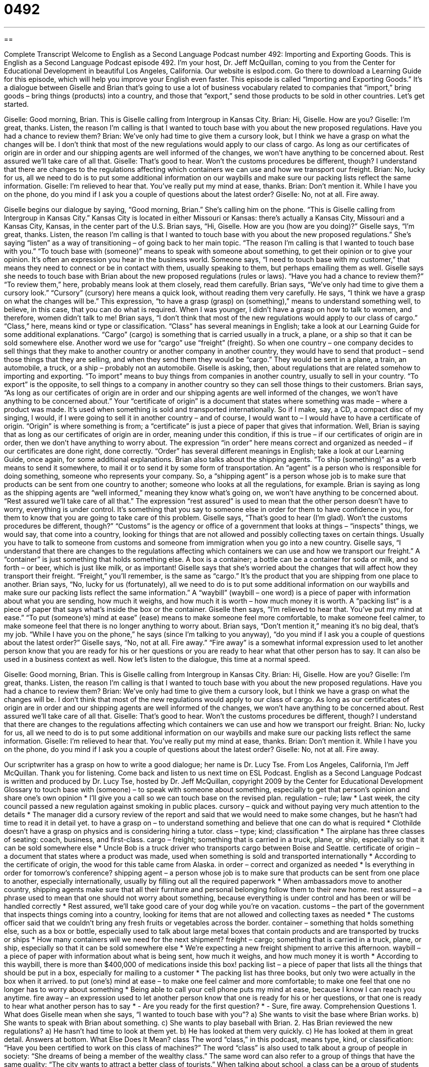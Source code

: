 = 0492
:toc: left
:toclevels: 3
:sectnums:
:stylesheet: ../../../myAdocCss.css

'''

== 

Complete Transcript
Welcome to English as a Second Language Podcast number 492: Importing and Exporting Goods.
This is English as a Second Language Podcast episode 492. I’m your host, Dr. Jeff McQuillan, coming to you from the Center for Educational Development in beautiful Los Angeles, California.
Our website is eslpod.com. Go there to download a Learning Guide for this episode, which will help you improve your English even faster.
This episode is called “Importing and Exporting Goods.” It’s a dialogue between Giselle and Brian that’s going to use a lot of business vocabulary related to companies that “import,” bring goods – bring things (products) into a country, and those that “export,” send those products to be sold in other countries. Let’s get started.
[start of dialogue]
Giselle: Good morning, Brian. This is Giselle calling from Intergroup in Kansas City.
Brian: Hi, Giselle. How are you?
Giselle: I’m great, thanks. Listen, the reason I’m calling is that I wanted to touch base with you about the new proposed regulations. Have you had a chance to review them?
Brian: We’ve only had time to give them a cursory look, but I think we have a grasp on what the changes will be. I don’t think that most of the new regulations would apply to our class of cargo. As long as our certificates of origin are in order and our shipping agents are well informed of the changes, we won’t have anything to be concerned about. Rest assured we’ll take care of all that.
Giselle: That’s good to hear. Won’t the customs procedures be different, though? I understand that there are changes to the regulations affecting which containers we can use and how we transport our freight.
Brian: No, lucky for us, all we need to do is to put some additional information on our waybills and make sure our packing lists reflect the same information.
Giselle: I’m relieved to hear that. You’ve really put my mind at ease, thanks.
Brian: Don’t mention it. While I have you on the phone, do you mind if I ask you a couple of questions about the latest order?
Giselle: No, not at all. Fire away.
[end of dialogue]
Giselle begins our dialogue by saying, “Good morning, Brian.” She’s calling him on the phone. “This is Giselle calling from Intergroup in Kansas City.” Kansas City is located in either Missouri or Kansas: there’s actually a Kansas City, Missouri and a Kansas City, Kansas, in the center part of the U.S.
Brian says, “Hi, Giselle. How are you (how are you doing)?” Giselle says, “I’m great, thanks. Listen, the reason I’m calling is that I wanted to touch base with you about the new proposed regulations.” She’s saying “listen” as a way of transitioning – of going back to her main topic. “The reason I’m calling is that I wanted to touch base with you.” “To touch base with (someone)” means to speak with someone about something, to get their opinion or to give your opinion. It’s often an expression you hear in the business world. Someone says, “I need to touch base with my customer,” that means they need to connect or be in contact with them, usually speaking to them, but perhaps emailing them as well. Giselle says she needs to touch base with Brian about the new proposed regulations (rules or laws). “Have you had a chance to review them?” “To review them,” here, probably means look at them closely, read them carefully.
Brian says, “We’ve only had time to give them a cursory look.” “Cursory” (cursory) here means a quick look, without reading them very carefully. He says, “I think we have a grasp on what the changes will be.” This expression, “to have a grasp (grasp) on (something),” means to understand something well, to believe, in this case, that you can do what is required. When I was younger, I didn’t have a grasp on how to talk to women, and therefore, women didn’t talk to me!
Brian says, “I don’t think that most of the new regulations would apply to our class of cargo.” “Class,” here, means kind or type or classification. “Class” has several meanings in English; take a look at our Learning Guide for some additional explanations. “Cargo” (cargo) is something that is carried usually in a truck, a plane, or a ship so that it can be sold somewhere else. Another word we use for “cargo” use “freight” (freight). So when one country – one company decides to sell things that they make to another country or another company in another country, they would have to send that product – send those things that they are selling, and when they send them they would be “cargo.” They would be sent in a plane, a train, an automobile, a truck, or a ship – probably not an automobile.
Giselle is asking, then, about regulations that are related somehow to importing and exporting. “To import” means to buy things from companies in another country, usually to sell in your country. “To export” is the opposite, to sell things to a company in another country so they can sell those things to their customers.
Brian says, “As long as our certificates of origin are in order and our shipping agents are well informed of the changes, we won’t have anything to be concerned about.” Your “certificate of origin” is a document that states where something was made – where a product was made. It’s used when something is sold and transported internationally. So if I make, say, a CD, a compact disc of my singing, I would, if I were going to sell it in another country – and of course, I would want to – I would have to have a certificate of origin. “Origin” is where something is from; a “certificate” is just a piece of paper that gives that information. Well, Brian is saying that as long as our certificates of origin are in order, meaning under this condition, if this is true – if our certificates of origin are in order, then we don’t have anything to worry about. The expression “in order” here means correct and organized as needed – if our certificates are done right, done correctly. “Order” has several different meanings in English; take a look at our Learning Guide, once again, for some additional explanations.
Brian also talks about the shipping agents. “To ship (something)” as a verb means to send it somewhere, to mail it or to send it by some form of transportation. An “agent” is a person who is responsible for doing something, someone who represents your company. So, a “shipping agent” is a person whose job is to make sure that products can be sent from one country to another; someone who looks at all the regulations, for example. Brian is saying as long as the shipping agents are “well informed,” meaning they know what’s going on, we won’t have anything to be concerned about. “Rest assured we’ll take care of all that.” The expression “rest assured” is used to mean that the other person doesn’t have to worry, everything is under control. It’s something that you say to someone else in order for them to have confidence in you, for them to know that you are going to take care of this problem.
Giselle says, “That’s good to hear (I’m glad). Won’t the customs procedures be different, though?” “Customs” is the agency or office of a government that looks at things – “inspects” things, we would say, that come into a country, looking for things that are not allowed and possibly collecting taxes on certain things. Usually you have to talk to someone from customs and someone from immigration when you go into a new country. Giselle says, “I understand that there are changes to the regulations affecting which containers we can use and how we transport our freight.” A “container” is just something that holds something else. A box is a container; a bottle can be a container for soda or milk, and so forth – or beer, which is just like milk, or as important! Giselle says that she’s worried about the changes that will affect how they transport their freight. “Freight,” you’ll remember, is the same as “cargo.” It’s the product that you are shipping from one place to another.
Brian says, “No, lucky for us (fortunately), all we need to do is to put some additional information on our waybills and make sure our packing lists reflect the same information.” A “waybill” (waybill – one word) is a piece of paper with information about what you are sending, how much it weighs, and how much it is worth – how much money it is worth. A “packing list” is a piece of paper that says what’s inside the box or the container.
Giselle then says, “I’m relieved to hear that. You’ve put my mind at ease.” “To put (someone’s) mind at ease” (ease) means to make someone feel more comfortable, to make someone feel calmer, to make someone feel that there is no longer anything to worry about.
Brian says, “Don’t mention it,” meaning it’s no big deal, that’s my job. “While I have you on the phone,” he says (since I’m talking to you anyway), “do you mind if I ask you a couple of questions about the latest order?” Giselle says, “No, not at all. Fire away.” “Fire away” is a somewhat informal expression used to let another person know that you are ready for his or her questions or you are ready to hear what that other person has to say. It can also be used in a business context as well.
Now let’s listen to the dialogue, this time at a normal speed.
[start of dialogue]
Giselle: Good morning, Brian. This is Giselle calling from Intergroup in Kansas City.
Brian: Hi, Giselle. How are you?
Giselle: I’m great, thanks. Listen, the reason I’m calling is that I wanted to touch base with you about the new proposed regulations. Have you had a chance to review them?
Brian: We’ve only had time to give them a cursory look, but I think we have a grasp on what the changes will be. I don’t think that most of the new regulations would apply to our class of cargo. As long as our certificates of origin are in order and our shipping agents are well informed of the changes, we won’t have anything to be concerned about. Rest assured we’ll take care of all that.
Giselle: That’s good to hear. Won’t the customs procedures be different, though? I understand that there are changes to the regulations affecting which containers we can use and how we transport our freight.
Brian: No, lucky for us, all we need to do is to put some additional information on our waybills and make sure our packing lists reflect the same information.
Giselle: I’m relieved to hear that. You’ve really put my mind at ease, thanks.
Brian: Don’t mention it. While I have you on the phone, do you mind if I ask you a couple of questions about the latest order?
Giselle: No, not at all. Fire away.
[end of dialogue]
Our scriptwriter has a grasp on how to write a good dialogue; her name is Dr. Lucy Tse.
From Los Angeles, California, I’m Jeff McQuillan. Thank you for listening. Come back and listen to us next time on ESL Podcast.
English as a Second Language Podcast is written and produced by Dr. Lucy Tse, hosted by Dr. Jeff McQuillan, copyright 2009 by the Center for Educational Development
Glossary
to touch base with (someone) – to speak with someone about something, especially to get that person’s opinion and share one’s own opinion
* I’ll give you a call so we can touch base on the revised plan.
regulation – rule; law
* Last week, the city council passed a new regulation against smoking in public places.
cursory – quick and without paying very much attention to the details
* The manager did a cursory review of the report and said that we would need to make some changes, but he hasn’t had time to read it in detail yet.
to have a grasp on – to understand something and believe that one can do what is required
* Clothilde doesn’t have a grasp on physics and is considering hiring a tutor.
class – type; kind; classification
* The airplane has three classes of seating: coach, business, and first-class.
cargo – freight; something that is carried in a truck, plane, or ship, especially so that it can be sold somewhere else
* Uncle Bob is a truck driver who transports cargo between Boise and Seattle.
certificate of origin – a document that states where a product was made, used when something is sold and transported internationally
* According to the certificate of origin, the wood for this table came from Alaska.
in order – correct and organized as needed
* Is everything in order for tomorrow’s conference?
shipping agent – a person whose job is to make sure that products can be sent from one place to another, especially internationally, usually by filling out all the required paperwork
* When ambassadors move to another country, shipping agents make sure that all their furniture and personal belonging follow them to their new home.
rest assured – a phrase used to mean that one should not worry about something, because everything is under control and has been or will be handled correctly
* Rest assured, we’ll take good care of your dog while you’re on vacation.
customs – the part of the government that inspects things coming into a country, looking for items that are not allowed and collecting taxes as needed
* The customs officer said that we couldn’t bring any fresh fruits or vegetables across the border.
container – something that holds something else, such as a box or bottle, especially used to talk about large metal boxes that contain products and are transported by trucks or ships
* How many containers will we need for the next shipment?
freight – cargo; something that is carried in a truck, plane, or ship, especially so that it can be sold somewhere else
* We’re expecting a new freight shipment to arrive this afternoon.
waybill – a piece of paper with information about what is being sent, how much it weighs, and how much money it is worth
* According to this waybill, there is more than $400,000 of medications inside this box!
packing list – a piece of paper that lists all the things that should be put in a box, especially for mailing to a customer
* The packing list has three books, but only two were actually in the box when it arrived.
to put (one’s) mind at ease – to make one feel calmer and more comfortable; to make one feel that one no longer has to worry about something
* Being able to call your cell phone puts my mind at ease, because I know I can reach you anytime.
fire away – an expression used to let another person know that one is ready for his or her questions, or that one is ready to hear what another person has to say
* - Are you ready for the first question?
* - Sure, fire away.
Comprehension Questions
1. What does Giselle mean when she says, “I wanted to touch base with you”?
a) She wants to visit the base where Brian works.
b) She wants to speak with Brian about something.
c) She wants to play baseball with Brian.
2. Has Brian reviewed the new regulations?
a) He hasn’t had time to look at them yet.
b) He has looked at them very quickly.
c) He has looked at them in great detail.
Answers at bottom.
What Else Does It Mean?
class
The word “class,” in this podcast, means type, kind, or classification: “Have you been certified to work on this class of machines?” The word “class” is also used to talk about a group of people in society: “She dreams of being a member of the wealthy class.” The same word can also refer to a group of things that have the same quality: “The city wants to attract a better class of tourists.” When talking about school, a class can be a group of students who study together, or the period of time when students are taught one subject: “How many boys are in your class?” Or, “World history is his last class of the day.” The phrase “class of [year]” is used to talk about the year when someone was graduated: “The university is organizing a reunion for the class of 1966.”
in order
In this podcast, the phrase “in order” means correct and organized as needed: “Please make sure you have all your documents in order before you show up for your appointment.” The word “order” refers to how things are arranged, or which one is placed first: “Please put these books in alphabetical order.” Or, “The files are in order by date.” The phrase “out of order” is used to talk about something that isn’t working correctly: “How long has this machine been out of order?” The phrase “on order” is used to talk about something that one has requested to buy, but that hasn’t arrived at the store yet: “The store had run out of the printers I wanted, so the salesperson put one on order for me.”
Culture Note
The North American Free Trade Agreement (NAFTA) is a “trade agreement” (an official document in which countries agree how they will buy and sell each other’s products) between Canada, the United States, and Mexico. It was signed by the nations’ leaders on December 17, 1992, but it went through many changes before it was approved by the “legislature” (law-making part of government) of each country. NAFTA didn’t actually become part of U.S. law until January 1st, 1994.
Some people think that NAFTA has “benefited” (helped) trade among the three countries, but other people “criticize” (say bad things about) it. Many Americans are worried that NAFTA doesn’t “protect American workers,” because it sends jobs to other countries and especially Mexico, where people are willing to do the same work for less money. Other Americans worry about the environmental effects of NAFTA, arguing that the “laxer” (less strict; easier) environmental regulations in Mexico and Canada give foreign companies an “unfair competitive advantage,” or the ability to make and sell products for a lower cost because they don’t have to “comply with” (follow) as many environmental laws as U.S. companies do.
Economists in all three countries have “conducted” (done) many studies on the
“effects” (consequences; results) of NAFTA, but they have reached very different conclusions. Some economists think that “on the whole” (altogether; overall) it has been beneficial, helping the three economies to grow and giving employees more opportunities. Other economists think that the “harmful” (damaging; bad) effects have “outweighed” (been bigger or stronger than) the benefits.
Comprehension Answers
1 - b
2 - b
